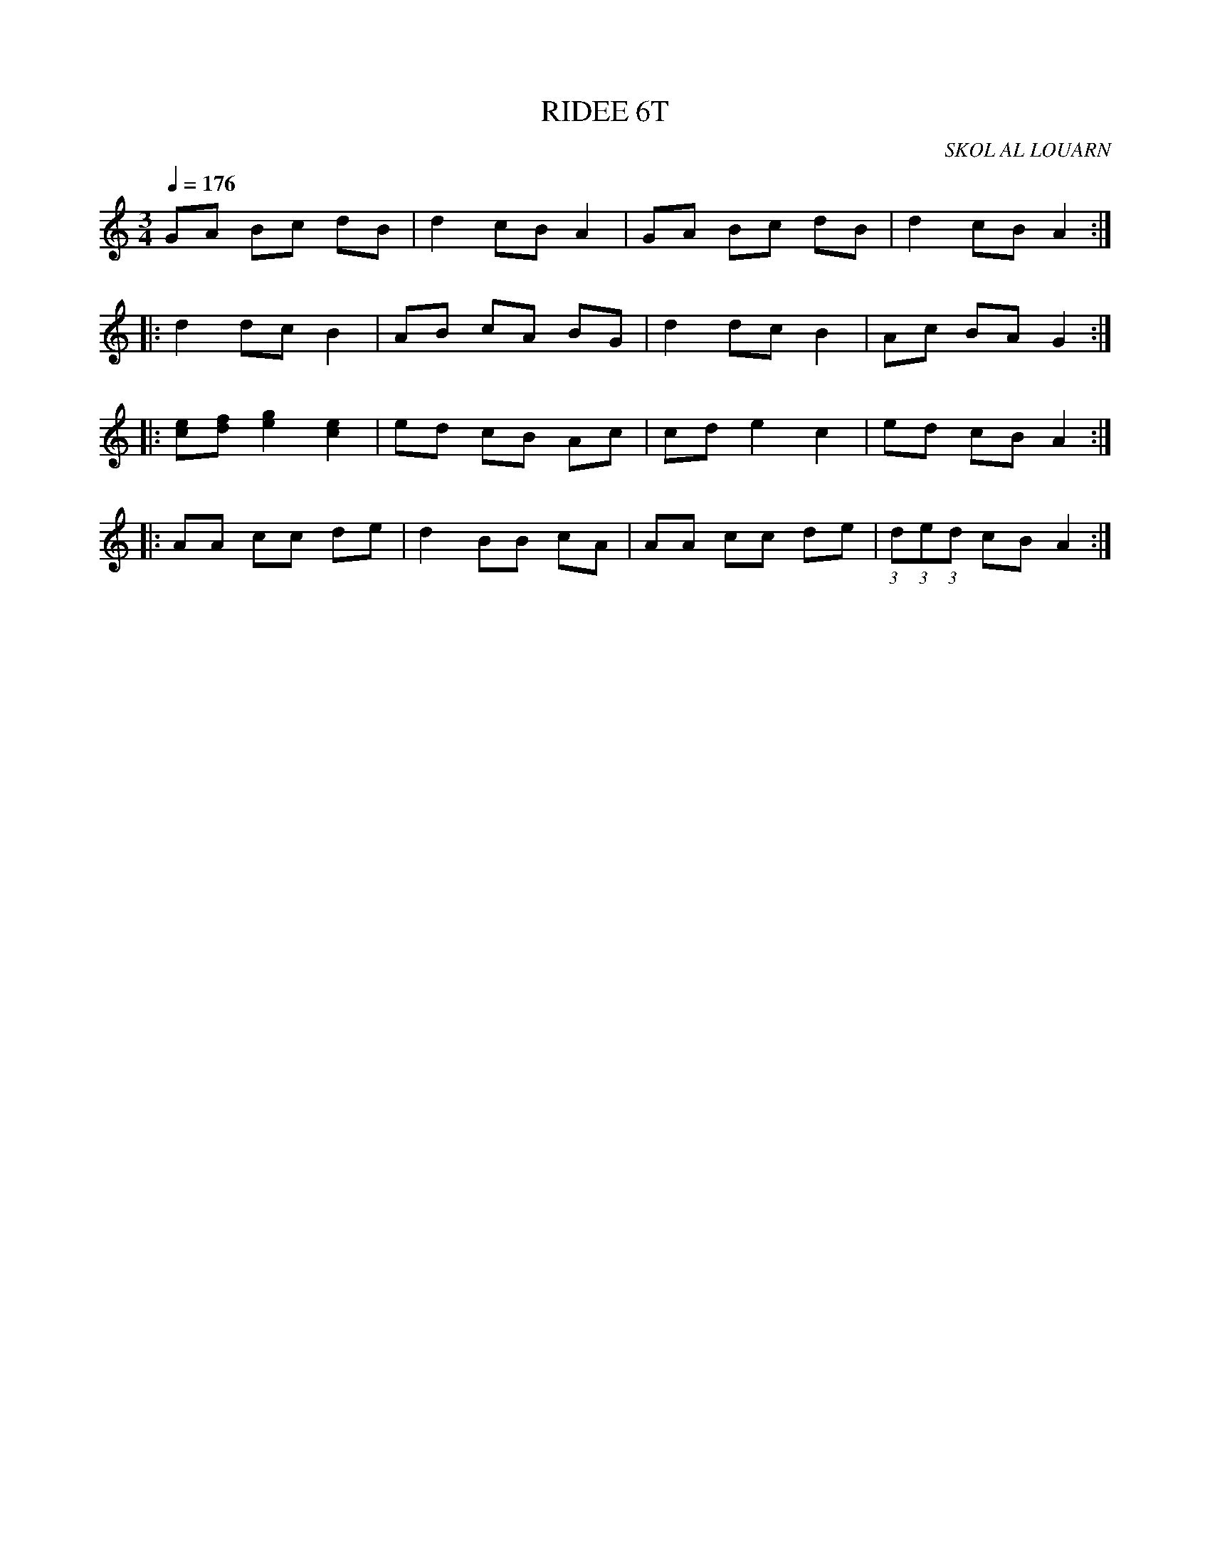 X:1     %Music
T:RIDEE 6T     %Tune name
C:SKOL AL LOUARN     %Tune composer
I:     %Tune infos
Q:1/4=176     %Tempo
V:1     %
     %!STAVE 0 'Melody' @
     %!INSTR 'Piano' 0 0 @
|:
M:3/4     %Meter
L:1/8     %
K:C
GA Bc dB |d2 cB A2 |GA Bc dB |d2 cB A2 ::
d2 dc B2 |AB cA BG |d2 dc B2 |Ac BA G2 ::
[ec][fd] [g2e2] [e2c2] |ed cB Ac |cd e2 c2 |ed cB A2 ::
AA cc de |d2 BB cA |AA cc de |(3:2:1d(3:2:1e(3:2:1d cB A2 :|
     %End of file
